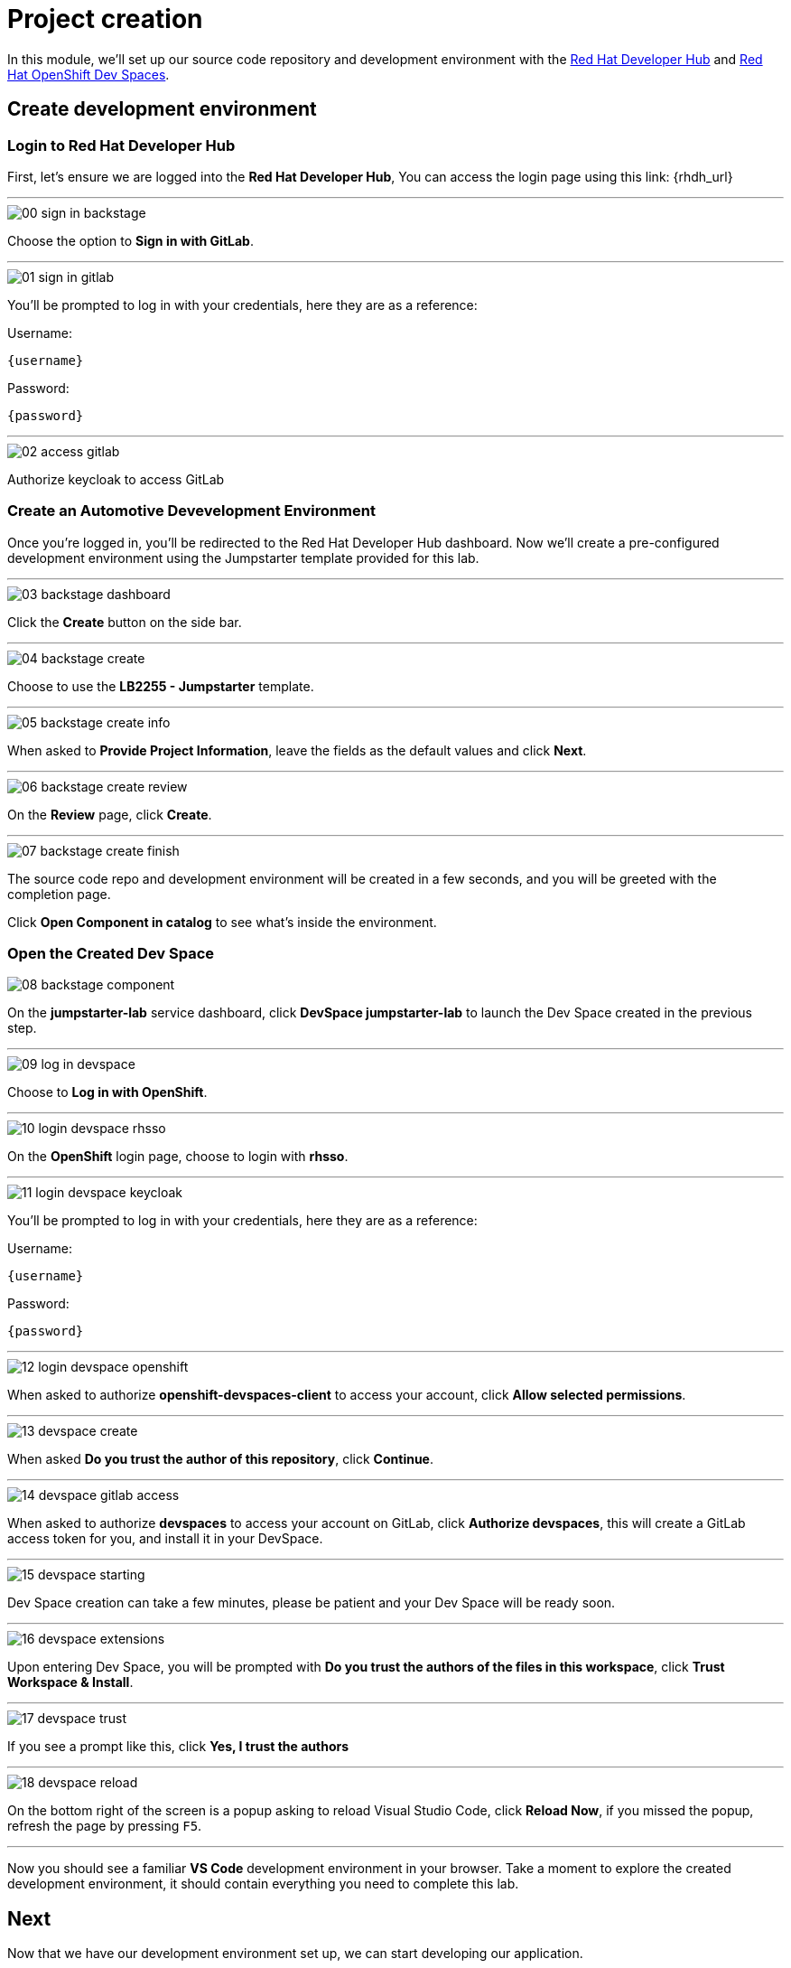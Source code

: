 = Project creation

In this module, we’ll set up our source code repository and development environment with the https://developers.redhat.com/rhdh/overview[Red Hat Developer Hub] and https://developers.redhat.com/products/openshift-dev-spaces/overview[Red Hat OpenShift Dev Spaces].

== Create development environment

=== Login to Red Hat Developer Hub

First, let's ensure we are logged into the *Red Hat Developer Hub*, You can access the login page using this link: {rhdh_url}

'''

image::setup/00-sign-in-backstage.png[]

Choose the option to *Sign in with GitLab*.

'''

image::setup/01-sign-in-gitlab.png[]

You’ll be prompted to log in with your credentials, here they are as a reference:

Username:

[source,text,subs="+attributes"]
----
{username}
----

Password:

[source,text,subs="+attributes"]
----
{password}
----

'''

image::setup/02-access-gitlab.png[]

Authorize keycloak to access GitLab

=== Create an Automotive Devevelopment Environment

Once you’re logged in, you’ll be redirected to the Red Hat Developer Hub dashboard. Now we’ll create a pre-configured development environment using the Jumpstarter template provided for this lab.

'''

image::setup/03-backstage-dashboard.png[]

Click the *Create* button on the side bar.

'''

image::setup/04-backstage-create.png[]

Choose to use the *LB2255 - Jumpstarter* template.

'''

image::setup/05-backstage-create-info.png[]

When asked to *Provide Project Information*, leave the fields as the default values and click *Next*.

'''

image::setup/06-backstage-create-review.png[]

On the *Review* page, click *Create*.

'''

image::setup/07-backstage-create-finish.png[]

The source code repo and development environment will be created in a few seconds, and you will be greeted with the completion page.

Click *Open Component in catalog* to see what's inside the environment.

=== Open the Created Dev Space

image::setup/08-backstage-component.png[]

On the *jumpstarter-lab* service dashboard, click *DevSpace jumpstarter-lab* to launch the Dev Space created in the previous step.

'''

image::setup/09-log-in-devspace.png[]

Choose to *Log in with OpenShift*.

'''

image::setup/10-login-devspace-rhsso.png[]

On the *OpenShift* login page, choose to login with *rhsso*.

'''

image::setup/11-login-devspace-keycloak.png[]

You’ll be prompted to log in with your credentials, here they are as a reference:

Username:

[source,text,subs="+attributes"]
----
{username}
----

Password:

[source,text,subs="+attributes"]
----
{password}
----

'''

image::setup/12-login-devspace-openshift.png[]

When asked to authorize *openshift-devspaces-client* to access your account, click *Allow selected permissions*.

'''

image::setup/13-devspace-create.png[]

When asked *Do you trust the author of this repository*, click *Continue*.

'''

image::setup/14-devspace-gitlab-access.png[]

When asked to authorize *devspaces* to access your account on GitLab, click *Authorize devspaces*, this will create
a GitLab access token for you, and install it in your DevSpace.

'''

image::setup/15-devspace-starting.png[]

Dev Space creation can take a few minutes, please be patient and your Dev Space will be ready soon.

'''

image::setup/16-devspace-extensions.png[]

Upon entering Dev Space, you will be prompted with *Do you trust the authors of the files in this workspace*, click *Trust Workspace & Install*.

'''

image::setup/17-devspace-trust.png[]

If you see a prompt like this, click *Yes, I trust the authors*

'''

image::setup/18-devspace-reload.png[]

On the bottom right of the screen is a popup asking to reload Visual Studio Code, click *Reload Now*, if you missed the popup, refresh the page by pressing `F5`.

'''

Now you should see a familiar *VS Code* development environment in your browser. Take a moment to explore the created development environment, it should contain everything you need to complete this lab.

== Next

Now that we have our development environment set up, we can start developing our application.
